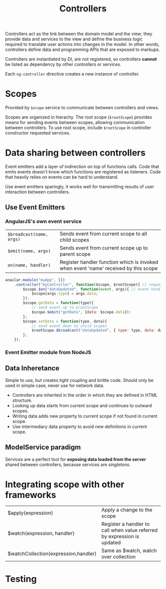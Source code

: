 #+TITLE: Controllers
#+HTML_HEAD_EXTRA: <style>pre.src {background-color: #333; color: #CCC; } li > p > code, li > code {font-size: medium; }</style>
#+OPTIONS: toc:1

Controllers act as the link between the domain model and the view; they 
provide data and services to the view and define the business logic required
to translate user actions into changes in the model. In other words, controllers
define data and programming APIs that are exposed to markups.

Controllers are instantiated by DI, are not registered, so controllers *cannot*
be listed as dependency by other controllers or services.

Each =ng-controller= directive creates a new instance of controller.

* Scopes

  Provided by =$scope= service to communicate between controllers and views.

  Scopes are organized in hierachy. The root scope (=$rootScope=) provides means
  for sending events between scopes, allowing communication between controllers.
  To use root scope, include =$rootScope= in controller constructor requested 
  services.


* Data sharing between controllers

  Event emitters add a layer of indirection on top of functions calls. Code that
  emits events doesn't know which functions are registered as listeners.  Code 
  that heavily relies on events can be hard to understand.

  Use event emitters sparingly, it works well for transmitting results of user
  interaction between controllers.

** Use Event Emitters

*** AngularJS's own event service

  | =$broadcast(name, args)= | Sends event from current scope to all child scopes                                  |
  | =$emit(name, args)=      | Sends event from current scope up to parent scope                                   |
  | =on(name, handler)=      | Register handler function which is invoked when event 'name' received by this scope |

#+BEGIN_SRC javascript
anaular.module("myApp", [])
    .controller("myController", function($scope, $rootScope){ // request $rootScope service
        $scope.$on("dataUpdated", function(event, args){ // event handler
            $scope[args.type] = args.data;
        });
        $scope.getData = function(type){
            // send event up to $rootScope
            $scope.$emit("gotData", {data: $scope.data});
        };
        $scope.setData = function(type, data){
            // send event down to child scopes
            $rootScope.$broadcast("dataUpdated", { type: type, data: data} );
        };
    });
#+END_SRC

*** Event Emitter module from NodeJS


** Data Inheretance

  Simple to use, but creates tight coupling and brittle code. Should only be used
  in simple case, never use for network data.

   - Controllers are inherited in the order in which they are defined in HTML structure.
   - Looking up data starts from current scope and continues to outward scopes.
   - Writing data adds new property to current scope if not found in current scope.
   - Use intermediary data property to avoid new definitions in current scope.

** ModelService paradigm

   Services are a perfect tool for *exposing data loaded from the server* shared
   between controllers, because services are /singletons/.

* Integrating scope with other frameworks

| $apply(expression)                   | Apply a change to the scope                                             |
| $watch(expression, handler)          | Register a handler to call when value referred by expression is updated |
| $watchCollection(expression,handler) | Same as $watch, watch over collection                                   |

* Testing

